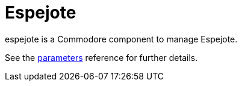 = Espejote

espejote is a Commodore component to manage Espejote.

See the xref:references/parameters.adoc[parameters] reference for further details.
